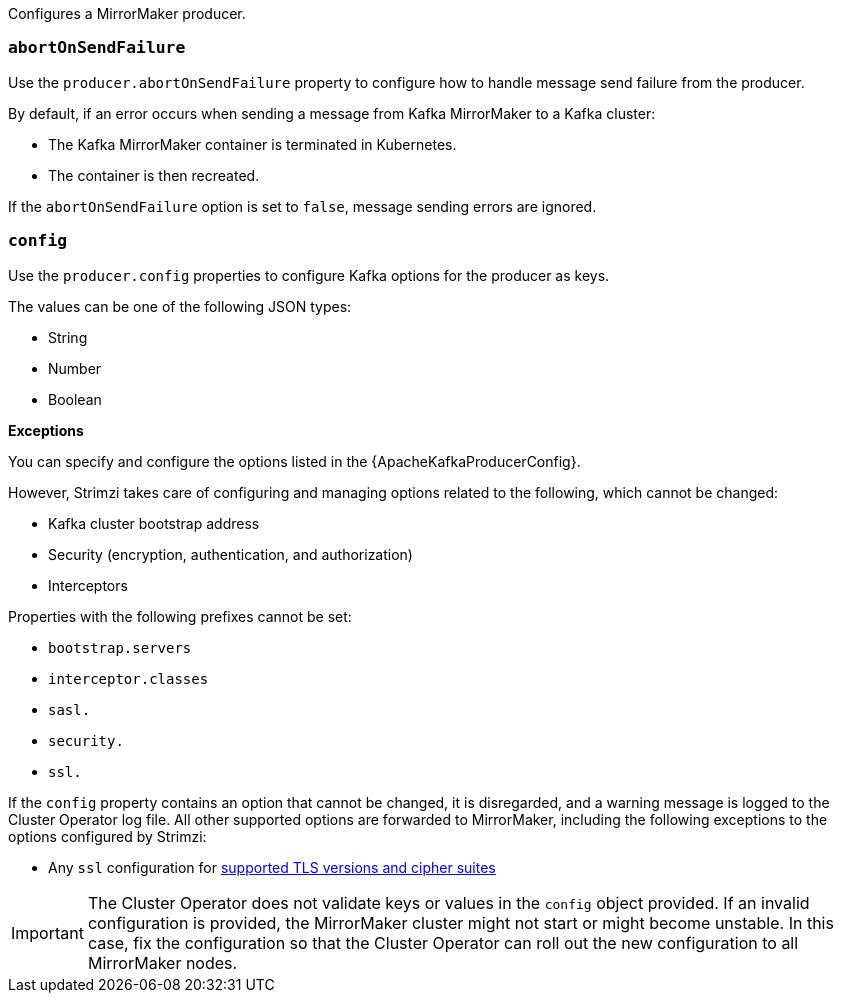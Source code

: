 Configures a MirrorMaker producer.

[id='property-producer-abort-on-send-{context}']
=== `abortOnSendFailure`

Use the `producer.abortOnSendFailure` property to configure how to handle message send failure from the producer.

By default, if an error occurs when sending a message from Kafka MirrorMaker to a Kafka cluster:

* The Kafka MirrorMaker container is terminated in Kubernetes.
* The container is then recreated.

If the `abortOnSendFailure` option is set to `false`, message sending errors are ignored.

[id='property-producer-config-{context}']
=== `config`

Use the `producer.config` properties to configure Kafka options for the producer as keys.

The values can be one of the following JSON types:

* String
* Number
* Boolean

*Exceptions*

You can specify and configure the options listed in the {ApacheKafkaProducerConfig}.

However, Strimzi takes care of configuring and managing options related to the following, which cannot be changed:

* Kafka cluster bootstrap address
* Security (encryption, authentication, and authorization)
* Interceptors

Properties with the following prefixes cannot be set:

* `bootstrap.servers`
* `interceptor.classes`
* `sasl.`
* `security.`
* `ssl.`

If the `config` property contains an option that cannot be changed, it is disregarded, and a warning message is logged to the Cluster Operator log file.
All other supported options are forwarded to MirrorMaker, including the following exceptions to the options configured by Strimzi:

* Any `ssl` configuration for xref:con-common-configuration-ssl-reference[supported TLS versions and cipher suites]

IMPORTANT: The Cluster Operator does not validate keys or values in the `config` object provided.
If an invalid configuration is provided, the MirrorMaker cluster might not start or might become unstable.
In this case, fix the configuration so that the Cluster Operator can roll out the new configuration to all MirrorMaker nodes.
